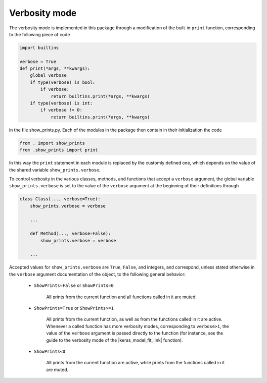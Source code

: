 .. _verbosity_mode:
Verbosity mode
--------------

The verbosity mode is implemented in this package through a modification of the built-in ``print`` function, 
corresponding to the following piece of code

.. code-block:: python
    
    import builtins

    verbose = True
    def print(*args, **kwargs):
        global verbose
        if type(verbose) is bool:
            if verbose:
                return builtins.print(*args, **kwargs)
        if type(verbose) is int:
            if verbose != 0:
                return builtins.print(*args, **kwargs)

in the file show_prints.py. Each of the modules in the package then contain in their initialization the code

.. code-block:: python
    
    from . import show_prints
    from .show_prints import print
    
In this way the ``print`` statement in each module is replaced by the customly defined one, which depends on the value
of the shared variable ``show_prints.verbose``. 

To control verbosity in the various classes, methods, and functions that accept a ``verbose`` argument, the global 
variable ``show_prints.verbose`` is set to the value of the ``verbose`` argument at the beginning of their definitions
through

.. code-block:: python
    
    class Class(..., verbose=True):
        show_prints.verbose = verbose

        ...
    
        def Method(..., verbose=False):
            show_prints.verbose = verbose
            
        ...
        
Accepted values for ``show_prints.verbose`` are ``True``, ``False``, and integers, and correspond, unless stated 
otherwise in the ``verbose`` argument documentation of the object, to the following general behavior:

    - ``ShowPrints=False`` or ``ShowPrints=0``
    
        All prints from the current function and all functions called in it
        are muted.

    - ``ShowPrints=True`` or ``ShowPrints>=1``
    
        All prints from the current function, as well as from the functions called in it are active. Whenever a 
        called function has more verbosity modes, corresponding to ``verbose>1``, the value of the ``verbose`` 
        argument is passed directly to the function (for instance, see the guide to the verbosity mode of the
        |keras_model_fit_link| function).

    - ``ShowPrints<0``

        All prints from the current function are active, while prints from the functions called in it are muted.

.. |keras_model_fit_link| raw:: html
    
    <a href="https://docs.python.org/3.8/library/builtins.html"  target="_blank"> tensorflow.keras.model.fit</a>